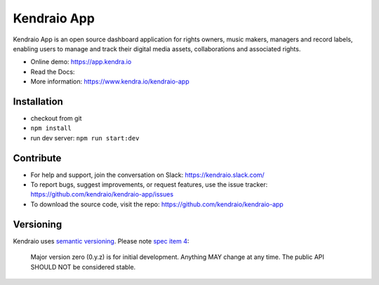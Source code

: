 Kendraio App
============

Kendraio App is an open source dashboard application for rights owners, music makers, managers and record labels,
enabling users to manage and track their digital media assets, collaborations
and associated rights.

- Online demo: https://app.kendra.io
- Read the Docs:
- More information: https://www.kendra.io/kendraio-app

Installation
------------

- checkout from git
- ``npm install``
- run dev server: ``npm run start:dev``


Contribute
----------

- For help and support, join the conversation on Slack: https://kendraio.slack.com/
- To report bugs, suggest improvements, or request features, use the issue tracker: https://github.com/kendraio/kendraio-app/issues
- To download the source code, visit the repo: https://github.com/kendraio/kendraio-app


Versioning
----------

Kendraio uses `semantic versioning <https://semver.org/>`_.
Please note `spec item 4 <https://semver.org/#spec-item-4>`_:

    Major version zero (0.y.z) is for initial development.
    Anything MAY change at any time.
    The public API SHOULD NOT be considered stable.

